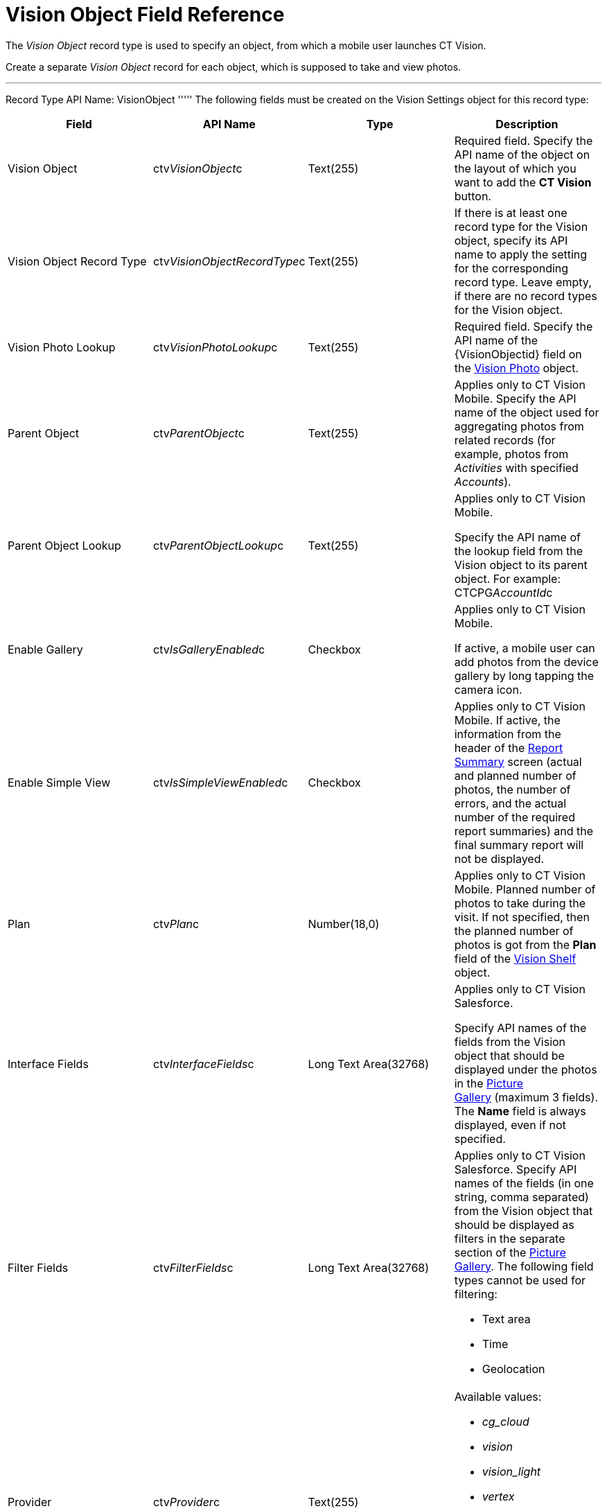 = Vision Object Field Reference

The _Vision Object_ record type is used to specify an object, from which
a mobile user launches CT Vision.

Create a separate _Vision Object_ record for each object, which is
supposed to take and view photos. 

'''''

Record Type API Name: [.apiobject]#VisionObject# ''''' The following fields must be created on the [.object]#Vision Settings# object for this record type:

[width="100%",cols="25%,25%,25%,25%",]
|=======================================================================
|*Field* |*API Name* |*Type* |*Description*

|Vision Object |[.apiobject]#ctv__VisionObject__c# |Text(255) a| Required field. Specify the API name of the object on the layout of which you want to add the *CT Vision* button. |Vision Object Record Type |[.apiobject]#ctv__VisionObjectRecordType__c#
|Text(255) a|
If there is at least one record type for the [.object]#Vision# object, specify its API name to apply the setting for the corresponding record type. Leave empty, if there are no record types for the [.object]#Vision#
object.

|Vision Photo Lookup |[.apiobject]#ctv__VisionPhotoLookup__c# |Text(255) a| Required field. Specify the API name of the [.apiobject]#\{VisionObjectid}# field on
the link:vision-photo-field-reference-ir-2-9.html[Vision Photo] object. 

|Parent Object |[.apiobject]#ctv__ParentObject__c# |Text(255) a| Applies only to CT Vision Mobile. Specify the API name of the object used for aggregating photos from related records (for example, photos from _Activities_ with specified _Accounts_). |Parent Object Lookup |[.apiobject]#ctv__ParentObjectLookup__c#
|Text(255) a|
Applies only to CT Vision Mobile.

Specify the API name of the lookup field from the [.object]#Vision# object to its parent object. For example: [.apiobject]#CTCPG__AccountId__c# |Enable Gallery |[.apiobject]#ctv__IsGalleryEnabled__c# |Checkbox a|
Applies only to CT Vision Mobile.

If active, a mobile user can add photos from the device gallery by long
tapping the camera icon.

|Enable Simple View |[.apiobject]#ctv__IsSimpleViewEnabled__c# |Checkbox a| Applies only to CT Vision Mobile. If active, the information from the header of the link:working-with-ct-vision-ir-in-the-ct-mobile-app-2-9.html#h2__41293257[Report
Summary] screen (actual and planned number of photos, the number of
errors, and the actual number of the required report summaries) and the
final summary report will not be displayed.

|Plan |[.apiobject]#ctv__Plan__c# |Number(18,0) a| Applies only to CT Vision Mobile. Planned number of photos to take during the visit. If not specified, then the planned number of photos is got from the *Plan* field of the link:vision-shelf-field-reference-ir-2-9.html[Vision Shelf] object. |Interface Fields |[.apiobject]#ctv__InterfaceFields__с# |Long Text
Area(32768) a|
Applies only to CT Vision Salesforce.

Specify API names of the fields from the Vision object that should be
displayed under the photos in the
link:working-with-ct-vision-ir-in-salesforce-2-9.html#h2_1552458132[Picture
Gallery] (maximum 3 fields). The *Name* field is always displayed, even
if not specified.

|Filter Fields |[.apiobject]#ctv__FilterFields__c# |Long Text Area(32768) a| Applies only to CT Vision Salesforce. Specify API names of the fields (in one string, comma separated) from the [.object]#Vision# object that should be displayed as filters in the separate section of the link:working-with-ct-vision-ir-in-salesforce-2-9.html#h2_1552458132[Picture
Gallery]. The following field types cannot be used for filtering:

* Text area
* Time
* Geolocation

|Provider |[.apiobject]#ctv__Provider__c# |Text(255) a|
Available values: 

* _cg_cloud_
* _vision_
* _vision_light_
* _vertex_
* _easypicky_
* _einstein_
* _planorama_
* _intelligence_retail_

|=======================================================================
